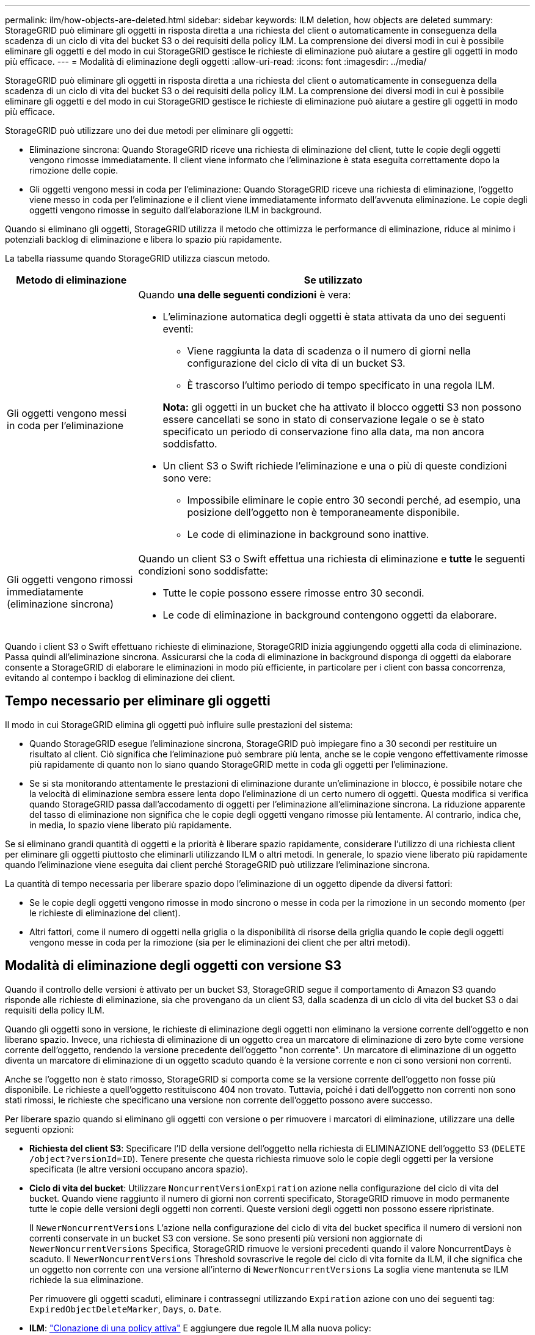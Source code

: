 ---
permalink: ilm/how-objects-are-deleted.html 
sidebar: sidebar 
keywords: ILM deletion, how objects are deleted 
summary: StorageGRID può eliminare gli oggetti in risposta diretta a una richiesta del client o automaticamente in conseguenza della scadenza di un ciclo di vita del bucket S3 o dei requisiti della policy ILM. La comprensione dei diversi modi in cui è possibile eliminare gli oggetti e del modo in cui StorageGRID gestisce le richieste di eliminazione può aiutare a gestire gli oggetti in modo più efficace. 
---
= Modalità di eliminazione degli oggetti
:allow-uri-read: 
:icons: font
:imagesdir: ../media/


[role="lead"]
StorageGRID può eliminare gli oggetti in risposta diretta a una richiesta del client o automaticamente in conseguenza della scadenza di un ciclo di vita del bucket S3 o dei requisiti della policy ILM. La comprensione dei diversi modi in cui è possibile eliminare gli oggetti e del modo in cui StorageGRID gestisce le richieste di eliminazione può aiutare a gestire gli oggetti in modo più efficace.

StorageGRID può utilizzare uno dei due metodi per eliminare gli oggetti:

* Eliminazione sincrona: Quando StorageGRID riceve una richiesta di eliminazione del client, tutte le copie degli oggetti vengono rimosse immediatamente. Il client viene informato che l'eliminazione è stata eseguita correttamente dopo la rimozione delle copie.
* Gli oggetti vengono messi in coda per l'eliminazione: Quando StorageGRID riceve una richiesta di eliminazione, l'oggetto viene messo in coda per l'eliminazione e il client viene immediatamente informato dell'avvenuta eliminazione. Le copie degli oggetti vengono rimosse in seguito dall'elaborazione ILM in background.


Quando si eliminano gli oggetti, StorageGRID utilizza il metodo che ottimizza le performance di eliminazione, riduce al minimo i potenziali backlog di eliminazione e libera lo spazio più rapidamente.

La tabella riassume quando StorageGRID utilizza ciascun metodo.

[cols="1a,3a"]
|===
| Metodo di eliminazione | Se utilizzato 


 a| 
Gli oggetti vengono messi in coda per l'eliminazione
 a| 
Quando *una delle seguenti condizioni* è vera:

* L'eliminazione automatica degli oggetti è stata attivata da uno dei seguenti eventi:
+
** Viene raggiunta la data di scadenza o il numero di giorni nella configurazione del ciclo di vita di un bucket S3.
** È trascorso l'ultimo periodo di tempo specificato in una regola ILM.


+
*Nota:* gli oggetti in un bucket che ha attivato il blocco oggetti S3 non possono essere cancellati se sono in stato di conservazione legale o se è stato specificato un periodo di conservazione fino alla data, ma non ancora soddisfatto.

* Un client S3 o Swift richiede l'eliminazione e una o più di queste condizioni sono vere:
+
** Impossibile eliminare le copie entro 30 secondi perché, ad esempio, una posizione dell'oggetto non è temporaneamente disponibile.
** Le code di eliminazione in background sono inattive.






 a| 
Gli oggetti vengono rimossi immediatamente (eliminazione sincrona)
 a| 
Quando un client S3 o Swift effettua una richiesta di eliminazione e *tutte* le seguenti condizioni sono soddisfatte:

* Tutte le copie possono essere rimosse entro 30 secondi.
* Le code di eliminazione in background contengono oggetti da elaborare.


|===
Quando i client S3 o Swift effettuano richieste di eliminazione, StorageGRID inizia aggiungendo oggetti alla coda di eliminazione. Passa quindi all'eliminazione sincrona. Assicurarsi che la coda di eliminazione in background disponga di oggetti da elaborare consente a StorageGRID di elaborare le eliminazioni in modo più efficiente, in particolare per i client con bassa concorrenza, evitando al contempo i backlog di eliminazione dei client.



== Tempo necessario per eliminare gli oggetti

Il modo in cui StorageGRID elimina gli oggetti può influire sulle prestazioni del sistema:

* Quando StorageGRID esegue l'eliminazione sincrona, StorageGRID può impiegare fino a 30 secondi per restituire un risultato al client. Ciò significa che l'eliminazione può sembrare più lenta, anche se le copie vengono effettivamente rimosse più rapidamente di quanto non lo siano quando StorageGRID mette in coda gli oggetti per l'eliminazione.
* Se si sta monitorando attentamente le prestazioni di eliminazione durante un'eliminazione in blocco, è possibile notare che la velocità di eliminazione sembra essere lenta dopo l'eliminazione di un certo numero di oggetti. Questa modifica si verifica quando StorageGRID passa dall'accodamento di oggetti per l'eliminazione all'eliminazione sincrona. La riduzione apparente del tasso di eliminazione non significa che le copie degli oggetti vengano rimosse più lentamente. Al contrario, indica che, in media, lo spazio viene liberato più rapidamente.


Se si eliminano grandi quantità di oggetti e la priorità è liberare spazio rapidamente, considerare l'utilizzo di una richiesta client per eliminare gli oggetti piuttosto che eliminarli utilizzando ILM o altri metodi. In generale, lo spazio viene liberato più rapidamente quando l'eliminazione viene eseguita dai client perché StorageGRID può utilizzare l'eliminazione sincrona.

La quantità di tempo necessaria per liberare spazio dopo l'eliminazione di un oggetto dipende da diversi fattori:

* Se le copie degli oggetti vengono rimosse in modo sincrono o messe in coda per la rimozione in un secondo momento (per le richieste di eliminazione del client).
* Altri fattori, come il numero di oggetti nella griglia o la disponibilità di risorse della griglia quando le copie degli oggetti vengono messe in coda per la rimozione (sia per le eliminazioni dei client che per altri metodi).




== Modalità di eliminazione degli oggetti con versione S3

Quando il controllo delle versioni è attivato per un bucket S3, StorageGRID segue il comportamento di Amazon S3 quando risponde alle richieste di eliminazione, sia che provengano da un client S3, dalla scadenza di un ciclo di vita del bucket S3 o dai requisiti della policy ILM.

Quando gli oggetti sono in versione, le richieste di eliminazione degli oggetti non eliminano la versione corrente dell'oggetto e non liberano spazio. Invece, una richiesta di eliminazione di un oggetto crea un marcatore di eliminazione di zero byte come versione corrente dell'oggetto, rendendo la versione precedente dell'oggetto "non corrente". Un marcatore di eliminazione di un oggetto diventa un marcatore di eliminazione di un oggetto scaduto quando è la versione corrente e non ci sono versioni non correnti.

Anche se l'oggetto non è stato rimosso, StorageGRID si comporta come se la versione corrente dell'oggetto non fosse più disponibile. Le richieste a quell'oggetto restituiscono 404 non trovato. Tuttavia, poiché i dati dell'oggetto non correnti non sono stati rimossi, le richieste che specificano una versione non corrente dell'oggetto possono avere successo.

Per liberare spazio quando si eliminano gli oggetti con versione o per rimuovere i marcatori di eliminazione, utilizzare una delle seguenti opzioni:

* *Richiesta del client S3*: Specificare l'ID della versione dell'oggetto nella richiesta di ELIMINAZIONE dell'oggetto S3 (`DELETE /object?versionId=ID`). Tenere presente che questa richiesta rimuove solo le copie degli oggetti per la versione specificata (le altre versioni occupano ancora spazio).
* *Ciclo di vita del bucket*: Utilizzare `NoncurrentVersionExpiration` azione nella configurazione del ciclo di vita del bucket. Quando viene raggiunto il numero di giorni non correnti specificato, StorageGRID rimuove in modo permanente tutte le copie delle versioni degli oggetti non correnti. Queste versioni degli oggetti non possono essere ripristinate.
+
Il `NewerNoncurrentVersions` L'azione nella configurazione del ciclo di vita del bucket specifica il numero di versioni non correnti conservate in un bucket S3 con versione. Se sono presenti più versioni non aggiornate di `NewerNoncurrentVersions` Specifica, StorageGRID rimuove le versioni precedenti quando il valore NoncurrentDays è scaduto. Il `NewerNoncurrentVersions` Threshold sovrascrive le regole del ciclo di vita fornite da ILM, il che significa che un oggetto non corrente con una versione all'interno di `NewerNoncurrentVersions` La soglia viene mantenuta se ILM richiede la sua eliminazione.

+
Per rimuovere gli oggetti scaduti, eliminare i contrassegni utilizzando `Expiration` azione con uno dei seguenti tag: `ExpiredObjectDeleteMarker`, `Days`, o. `Date`.

* *ILM*: link:creating-ilm-policy.html["Clonazione di una policy attiva"] E aggiungere due regole ILM alla nuova policy:
+
** Prima regola: Utilizzare "ora non corrente" come ora di riferimento per far corrispondere le versioni non correnti dell'oggetto. Poll link:create-ilm-rule-enter-details.html["Fase 1 (immettere i dettagli) della procedura guidata Crea una regola ILM"], Selezionare *Sì* per la domanda "applicare questa regola solo alle versioni di oggetti precedenti (nei bucket S3 con versione abilitata)?"
** Seconda regola: Utilizzare *Ingest Time* per corrispondere alla versione corrente. La regola "ora non corrente" deve essere visualizzata nel criterio sopra la regola *ora acquisizione*.
+

NOTE: ILM non può essere utilizzato per rimuovere gli indicatori di eliminazione dell'oggetto corrente. Utilizzare una richiesta client S3 o un ciclo di vita bucket S3 per rimuovere i marcatori di eliminazione degli oggetti correnti.



* *Elimina oggetti nel bucket*: Utilizza il gestore tenant per link:../tenant/deleting-s3-bucket-objects.html["elimina tutte le versioni degli oggetti"], inclusi i marcatori di cancellazione, da un bucket.
+
Quando un oggetto con versione viene eliminato, StorageGRID crea un marcatore di eliminazione a byte zero come versione corrente dell'oggetto. Tutti gli oggetti e i marcatori di eliminazione devono essere rimossi prima di poter eliminare un bucket in versione.

+
** I marcatori di eliminazione creati in StorageGRID 11,7 o versioni precedenti possono essere rimossi solo tramite richieste client S3, ma non tramite ILM, regole del ciclo di vita bucket o Elimina oggetti nelle operazioni bucket.
** I marcatori di eliminazione da un bucket creato in StorageGRID 11,8 o versioni successive possono essere rimossi da ILM, regole del ciclo di vita bucket, Elimina oggetti nelle operazioni bucket o un'eliminazione client S3 esplicita. I marcatori di eliminazione scaduti in StorageGRID 11,8 o versioni successive devono essere rimossi dalle regole del ciclo di vita del bucket o da una richiesta client S3 esplicita con un ID versione specificato.




.Informazioni correlate
* link:../s3/index.html["UTILIZZARE L'API REST S3"]
* link:example-4-ilm-rules-and-policy-for-s3-versioned-objects.html["Esempio 4: Regole ILM e policy per gli oggetti con versione S3"]

